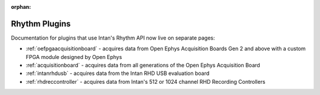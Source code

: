 .. _rhythmplugins:
.. role:: raw-html-m2r(raw)
   :format: html

:orphan:

#################
Rhythm Plugins
#################

Documentation for plugins that use Intan's Rhythm API now live on separate pages:

- :ref:`oefpgaacquisitionboard` - acquires data from Open Ephys Acquisition Boards Gen 2 and above with a custom FPGA module designed by Open Ephys
- :ref:`acquisitionboard` - acquires data from all generations of the Open Ephys Acquisition Board
- :ref:`intanrhdusb` - acquires data from the Intan RHD USB evaluation board 
- :ref:`rhdreccontroller` - acquires data from Intan's 512 or 1024 channel RHD Recording Controllers